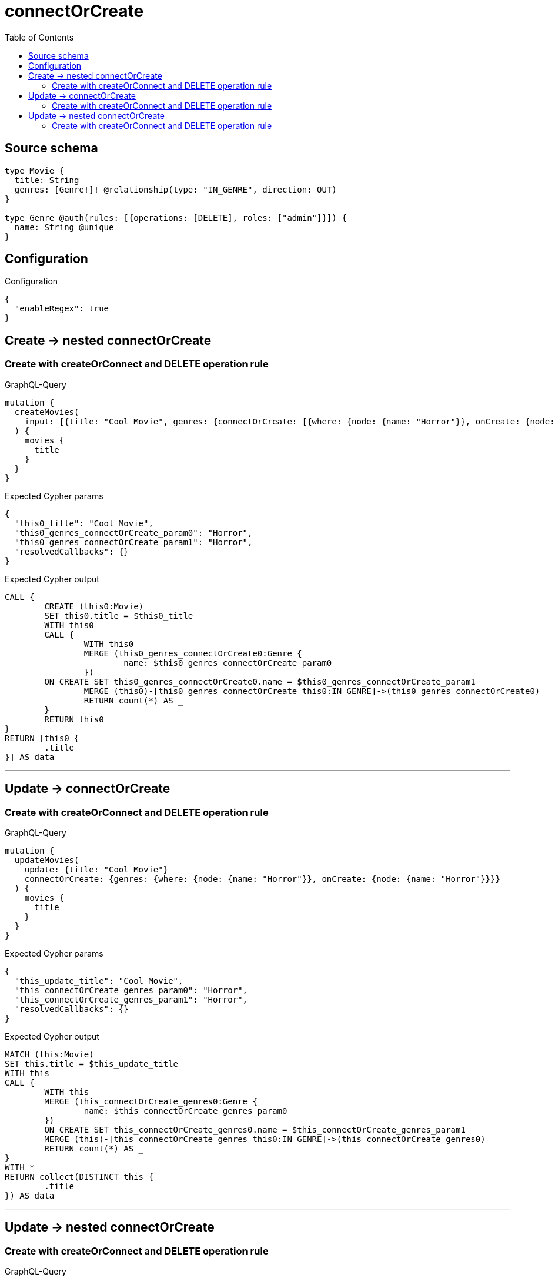 :toc:

= connectOrCreate

== Source schema

[source,graphql,schema=true]
----
type Movie {
  title: String
  genres: [Genre!]! @relationship(type: "IN_GENRE", direction: OUT)
}

type Genre @auth(rules: [{operations: [DELETE], roles: ["admin"]}]) {
  name: String @unique
}
----

== Configuration

.Configuration
[source,json,schema-config=true]
----
{
  "enableRegex": true
}
----
== Create -> nested connectOrCreate

=== Create with createOrConnect and DELETE operation rule

.GraphQL-Query
[source,graphql]
----
mutation {
  createMovies(
    input: [{title: "Cool Movie", genres: {connectOrCreate: [{where: {node: {name: "Horror"}}, onCreate: {node: {name: "Horror"}}}]}}]
  ) {
    movies {
      title
    }
  }
}
----

.Expected Cypher params
[source,json]
----
{
  "this0_title": "Cool Movie",
  "this0_genres_connectOrCreate_param0": "Horror",
  "this0_genres_connectOrCreate_param1": "Horror",
  "resolvedCallbacks": {}
}
----

.Expected Cypher output
[source,cypher]
----
CALL {
	CREATE (this0:Movie)
	SET this0.title = $this0_title
	WITH this0
	CALL {
		WITH this0
		MERGE (this0_genres_connectOrCreate0:Genre {
			name: $this0_genres_connectOrCreate_param0
		})
	ON CREATE SET this0_genres_connectOrCreate0.name = $this0_genres_connectOrCreate_param1
		MERGE (this0)-[this0_genres_connectOrCreate_this0:IN_GENRE]->(this0_genres_connectOrCreate0)
		RETURN count(*) AS _
	}
	RETURN this0
}
RETURN [this0 {
	.title
}] AS data
----

'''


== Update -> connectOrCreate

=== Create with createOrConnect and DELETE operation rule

.GraphQL-Query
[source,graphql]
----
mutation {
  updateMovies(
    update: {title: "Cool Movie"}
    connectOrCreate: {genres: {where: {node: {name: "Horror"}}, onCreate: {node: {name: "Horror"}}}}
  ) {
    movies {
      title
    }
  }
}
----

.Expected Cypher params
[source,json]
----
{
  "this_update_title": "Cool Movie",
  "this_connectOrCreate_genres_param0": "Horror",
  "this_connectOrCreate_genres_param1": "Horror",
  "resolvedCallbacks": {}
}
----

.Expected Cypher output
[source,cypher]
----
MATCH (this:Movie)
SET this.title = $this_update_title
WITH this
CALL {
	WITH this
	MERGE (this_connectOrCreate_genres0:Genre {
		name: $this_connectOrCreate_genres_param0
	})
	ON CREATE SET this_connectOrCreate_genres0.name = $this_connectOrCreate_genres_param1
	MERGE (this)-[this_connectOrCreate_genres_this0:IN_GENRE]->(this_connectOrCreate_genres0)
	RETURN count(*) AS _
}
WITH *
RETURN collect(DISTINCT this {
	.title
}) AS data
----

'''


== Update -> nested connectOrCreate

=== Create with createOrConnect and DELETE operation rule

.GraphQL-Query
[source,graphql]
----
mutation {
  updateMovies(
    update: {title: "Cool Movie", genres: {connectOrCreate: [{where: {node: {name: "Horror"}}, onCreate: {node: {name: "Horror"}}}]}}
  ) {
    movies {
      title
    }
  }
}
----

.Expected Cypher params
[source,json]
----
{
  "this_update_title": "Cool Movie",
  "this_genres0_connectOrCreate_param0": "Horror",
  "this_genres0_connectOrCreate_param1": "Horror",
  "resolvedCallbacks": {}
}
----

.Expected Cypher output
[source,cypher]
----
MATCH (this:Movie)
SET this.title = $this_update_title
WITH this
CALL {
	WITH this
	MERGE (this_genres0_connectOrCreate0:Genre {
		name: $this_genres0_connectOrCreate_param0
	})
	ON CREATE SET this_genres0_connectOrCreate0.name = $this_genres0_connectOrCreate_param1
	MERGE (this)-[this_genres0_connectOrCreate_this0:IN_GENRE]->(this_genres0_connectOrCreate0)
	RETURN count(*) AS _
}
RETURN collect(DISTINCT this {
	.title
}) AS data
----

'''


